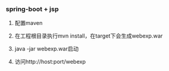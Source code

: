 *** spring-boot + jsp

1. 配置maven

2. 在工程根目录执行mvn install，在target下会生成webexp.war

3. java -jar webexp.war启动

4. 访问http://host:port/webexp

